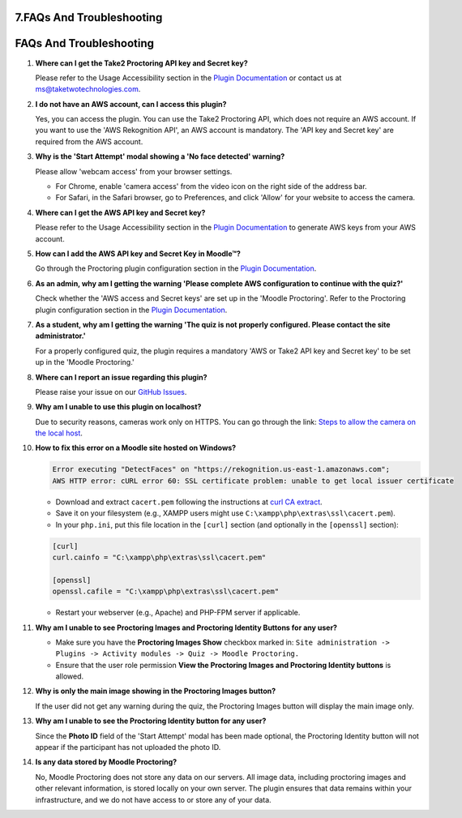 7.FAQs And Troubleshooting
====================================

FAQs And Troubleshooting
=======================

1. **Where can I get the Take2 Proctoring API key and Secret key?**

   Please refer to the Usage Accessibility section in the `Plugin Documentation <https://taketwotechnologies.com/proctoring-quiz-access-rule/>`_ or contact us at ms@taketwotechnologies.com.

2. **I do not have an AWS account, can I access this plugin?**

   Yes, you can access the plugin. You can use the Take2 Proctoring API, which does not require an AWS account. 
   If you want to use the 'AWS Rekognition API', an AWS account is mandatory. 
   The 'API key and Secret key' are required from the AWS account.

3. **Why is the 'Start Attempt' modal showing a 'No face detected' warning?**

   Please allow 'webcam access' from your browser settings.
   
   - For Chrome, enable 'camera access' from the video icon on the right side of the address bar.
   - For Safari, in the Safari browser, go to Preferences, and click 'Allow' for your website to access the camera.

4. **Where can I get the AWS API key and Secret key?**

   Please refer to the Usage Accessibility section in the `Plugin Documentation <https://taketwotechnologies.com/proctoring-quiz-access-rule/>`_ to generate AWS keys from your AWS account.

5. **How can I add the AWS API key and Secret Key in Moodle™?**

   Go through the Proctoring plugin configuration section in the `Plugin Documentation <https://taketwotechnologies.com/proctoring-quiz-access-rule/>`_.

6. **As an admin, why am I getting the warning 'Please complete AWS configuration to continue with the quiz?'**

   Check whether the 'AWS access and Secret keys' are set up in the 'Moodle Proctoring'. 
   Refer to the Proctoring plugin configuration section in the `Plugin Documentation <https://taketwotechnologies.com/proctoring-quiz-access-rule/>`_.

7. **As a student, why am I getting the warning 'The quiz is not properly configured. Please contact the site administrator.'**

   For a properly configured quiz, the plugin requires a mandatory 'AWS or Take2 API key and Secret key' to be set up in the 'Moodle Proctoring.'

8. **Where can I report an issue regarding this plugin?**

   Please raise your issue on our `GitHub Issues <https://github.com/taketwotech/moodle-quizaccess_quizproctoring/issues>`_.

9. **Why am I unable to use this plugin on localhost?**

   Due to security reasons, cameras work only on HTTPS.
   You can go through the link: `Steps to allow the camera on the local host <https://stackoverflow.com/questions/16835421/how-to-allow-chrome-to-access-my-camera-on-localhost>`_.

10. **How to fix this error on a Moodle site hosted on Windows?**

    .. code-block:: bash

        Error executing "DetectFaces" on "https://rekognition.us-east-1.amazonaws.com"; 
        AWS HTTP error: cURL error 60: SSL certificate problem: unable to get local issuer certificate

    - Download and extract ``cacert.pem`` following the instructions at `curl CA extract <https://curl.se/docs/caextract.html>`_.
    - Save it on your filesystem (e.g., XAMPP users might use ``C:\xampp\php\extras\ssl\cacert.pem``).
    - In your ``php.ini``, put this file location in the ``[curl]`` section (and optionally in the ``[openssl]`` section):

    .. code-block:: ini

        [curl]
        curl.cainfo = "C:\xampp\php\extras\ssl\cacert.pem"

        [openssl]
        openssl.cafile = "C:\xampp\php\extras\ssl\cacert.pem"

    - Restart your webserver (e.g., Apache) and PHP-FPM server if applicable.

11. **Why am I unable to see Proctoring Images and Proctoring Identity Buttons for any user?**

    - Make sure you have the **Proctoring Images Show** checkbox marked in:
      ``Site administration -> Plugins -> Activity modules -> Quiz -> Moodle Proctoring.``
    - Ensure that the user role permission **View the Proctoring Images and Proctoring Identity buttons** is allowed.

12. **Why is only the main image showing in the Proctoring Images button?**

    If the user did not get any warning during the quiz, the Proctoring Images button will display the main image only.

13. **Why am I unable to see the Proctoring Identity button for any user?**

    Since the **Photo ID** field of the 'Start Attempt' modal has been made optional, the Proctoring Identity button will not appear if the participant has not uploaded the photo ID.

14. **Is any data stored by Moodle Proctoring?**

    No, Moodle Proctoring does not store any data on our servers. All image data, including proctoring images and other relevant information, is stored locally on your own server. 
    The plugin ensures that data remains within your infrastructure, and we do not have access to or store any of your data.

